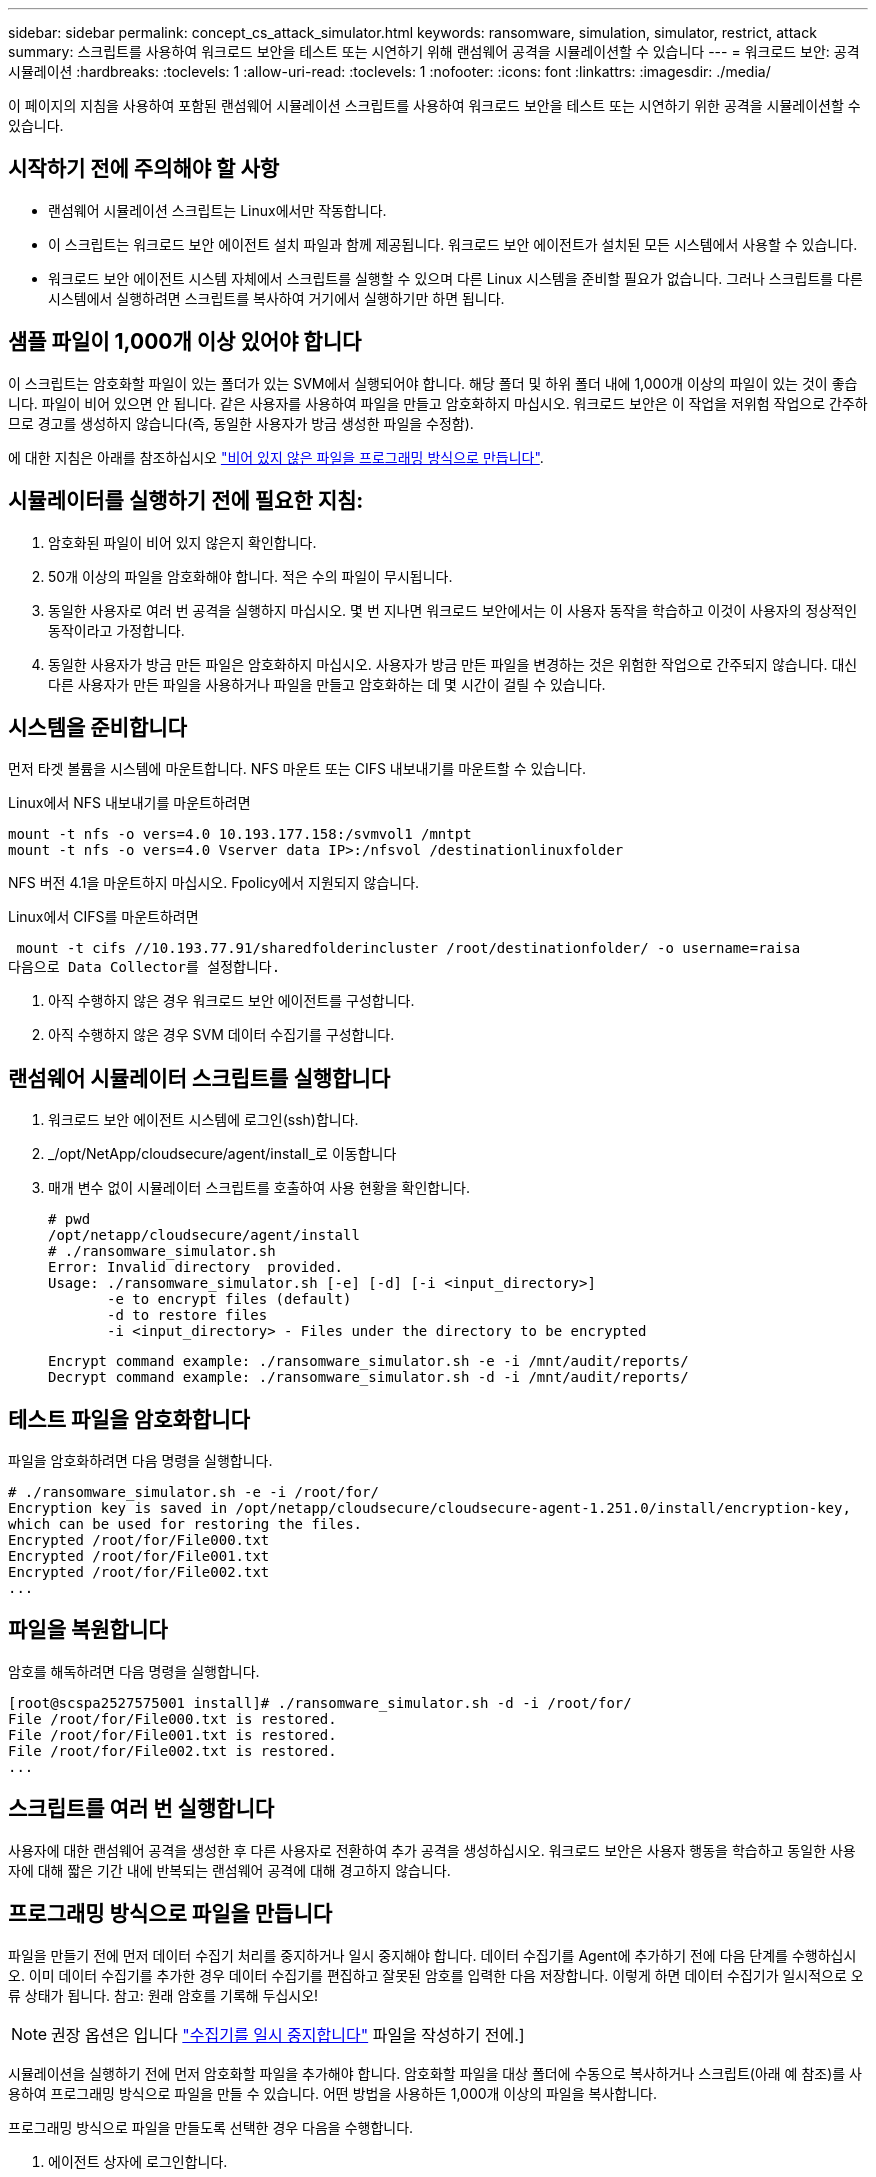 ---
sidebar: sidebar 
permalink: concept_cs_attack_simulator.html 
keywords: ransomware, simulation, simulator, restrict, attack 
summary: 스크립트를 사용하여 워크로드 보안을 테스트 또는 시연하기 위해 랜섬웨어 공격을 시뮬레이션할 수 있습니다 
---
= 워크로드 보안: 공격 시뮬레이션
:hardbreaks:
:toclevels: 1
:allow-uri-read: 
:toclevels: 1
:nofooter: 
:icons: font
:linkattrs: 
:imagesdir: ./media/


[role="lead"]
이 페이지의 지침을 사용하여 포함된 랜섬웨어 시뮬레이션 스크립트를 사용하여 워크로드 보안을 테스트 또는 시연하기 위한 공격을 시뮬레이션할 수 있습니다.



== 시작하기 전에 주의해야 할 사항

* 랜섬웨어 시뮬레이션 스크립트는 Linux에서만 작동합니다.
* 이 스크립트는 워크로드 보안 에이전트 설치 파일과 함께 제공됩니다. 워크로드 보안 에이전트가 설치된 모든 시스템에서 사용할 수 있습니다.
* 워크로드 보안 에이전트 시스템 자체에서 스크립트를 실행할 수 있으며 다른 Linux 시스템을 준비할 필요가 없습니다. 그러나 스크립트를 다른 시스템에서 실행하려면 스크립트를 복사하여 거기에서 실행하기만 하면 됩니다.




== 샘플 파일이 1,000개 이상 있어야 합니다

이 스크립트는 암호화할 파일이 있는 폴더가 있는 SVM에서 실행되어야 합니다. 해당 폴더 및 하위 폴더 내에 1,000개 이상의 파일이 있는 것이 좋습니다. 파일이 비어 있으면 안 됩니다. 같은 사용자를 사용하여 파일을 만들고 암호화하지 마십시오. 워크로드 보안은 이 작업을 저위험 작업으로 간주하므로 경고를 생성하지 않습니다(즉, 동일한 사용자가 방금 생성한 파일을 수정함).

에 대한 지침은 아래를 참조하십시오 link:#create-files-programmatically["비어 있지 않은 파일을 프로그래밍 방식으로 만듭니다"].



== 시뮬레이터를 실행하기 전에 필요한 지침:

. 암호화된 파일이 비어 있지 않은지 확인합니다.
. 50개 이상의 파일을 암호화해야 합니다. 적은 수의 파일이 무시됩니다.
. 동일한 사용자로 여러 번 공격을 실행하지 마십시오. 몇 번 지나면 워크로드 보안에서는 이 사용자 동작을 학습하고 이것이 사용자의 정상적인 동작이라고 가정합니다.
. 동일한 사용자가 방금 만든 파일은 암호화하지 마십시오. 사용자가 방금 만든 파일을 변경하는 것은 위험한 작업으로 간주되지 않습니다. 대신 다른 사용자가 만든 파일을 사용하거나 파일을 만들고 암호화하는 데 몇 시간이 걸릴 수 있습니다.




== 시스템을 준비합니다

먼저 타겟 볼륨을 시스템에 마운트합니다. NFS 마운트 또는 CIFS 내보내기를 마운트할 수 있습니다.

Linux에서 NFS 내보내기를 마운트하려면

....
mount -t nfs -o vers=4.0 10.193.177.158:/svmvol1 /mntpt
mount -t nfs -o vers=4.0 Vserver data IP>:/nfsvol /destinationlinuxfolder
....
NFS 버전 4.1을 마운트하지 마십시오. Fpolicy에서 지원되지 않습니다.

Linux에서 CIFS를 마운트하려면

 mount -t cifs //10.193.77.91/sharedfolderincluster /root/destinationfolder/ -o username=raisa
다음으로 Data Collector를 설정합니다.

. 아직 수행하지 않은 경우 워크로드 보안 에이전트를 구성합니다.
. 아직 수행하지 않은 경우 SVM 데이터 수집기를 구성합니다.




== 랜섬웨어 시뮬레이터 스크립트를 실행합니다

. 워크로드 보안 에이전트 시스템에 로그인(ssh)합니다.
. _/opt/NetApp/cloudsecure/agent/install_로 이동합니다
. 매개 변수 없이 시뮬레이터 스크립트를 호출하여 사용 현황을 확인합니다.
+
....
# pwd
/opt/netapp/cloudsecure/agent/install
# ./ransomware_simulator.sh
Error: Invalid directory  provided.
Usage: ./ransomware_simulator.sh [-e] [-d] [-i <input_directory>]
       -e to encrypt files (default)
       -d to restore files
       -i <input_directory> - Files under the directory to be encrypted
....
+
....
Encrypt command example: ./ransomware_simulator.sh -e -i /mnt/audit/reports/
Decrypt command example: ./ransomware_simulator.sh -d -i /mnt/audit/reports/
....




== 테스트 파일을 암호화합니다

파일을 암호화하려면 다음 명령을 실행합니다.

....
# ./ransomware_simulator.sh -e -i /root/for/
Encryption key is saved in /opt/netapp/cloudsecure/cloudsecure-agent-1.251.0/install/encryption-key,
which can be used for restoring the files.
Encrypted /root/for/File000.txt
Encrypted /root/for/File001.txt
Encrypted /root/for/File002.txt
...
....


== 파일을 복원합니다

암호를 해독하려면 다음 명령을 실행합니다.

....
[root@scspa2527575001 install]# ./ransomware_simulator.sh -d -i /root/for/
File /root/for/File000.txt is restored.
File /root/for/File001.txt is restored.
File /root/for/File002.txt is restored.
...
....


== 스크립트를 여러 번 실행합니다

사용자에 대한 랜섬웨어 공격을 생성한 후 다른 사용자로 전환하여 추가 공격을 생성하십시오. 워크로드 보안은 사용자 행동을 학습하고 동일한 사용자에 대해 짧은 기간 내에 반복되는 랜섬웨어 공격에 대해 경고하지 않습니다.



== 프로그래밍 방식으로 파일을 만듭니다

파일을 만들기 전에 먼저 데이터 수집기 처리를 중지하거나 일시 중지해야 합니다.
데이터 수집기를 Agent에 추가하기 전에 다음 단계를 수행하십시오. 이미 데이터 수집기를 추가한 경우 데이터 수집기를 편집하고 잘못된 암호를 입력한 다음 저장합니다. 이렇게 하면 데이터 수집기가 일시적으로 오류 상태가 됩니다. 참고: 원래 암호를 기록해 두십시오!


NOTE: 권장 옵션은 입니다 link:task_add_collector_svm.html#play-pause-data-collector["수집기를 일시 중지합니다"] 파일을 작성하기 전에.]

시뮬레이션을 실행하기 전에 먼저 암호화할 파일을 추가해야 합니다. 암호화할 파일을 대상 폴더에 수동으로 복사하거나 스크립트(아래 예 참조)를 사용하여 프로그래밍 방식으로 파일을 만들 수 있습니다. 어떤 방법을 사용하든 1,000개 이상의 파일을 복사합니다.

프로그래밍 방식으로 파일을 만들도록 선택한 경우 다음을 수행합니다.

. 에이전트 상자에 로그인합니다.
. 파일러의 SVM에서 Agent 시스템으로 NFS 내보내기를 마운트합니다. CD를 해당 폴더에 넣습니다.
. 이 폴더에서 createfiles.sh 라는 파일을 만듭니다
. 다음 줄을 해당 파일에 복사합니다.
+
....
for i in {000..1000}
do
   echo hello > "File${i}.txt"
done
echo 3 > /proc/sys/vm/drop_caches ; sync
....
. 파일을 저장합니다.
. 파일에 대한 실행 권한 확인:
+
 chmod 777 ./createfiles.sh
. 스크립트를 실행합니다.
+
 ./createfiles.sh
+
현재 폴더에 1000개의 파일이 생성됩니다.

. 데이터 수집기를 다시 활성화합니다
+
1단계에서 데이터 수집기를 비활성화한 경우 데이터 수집기를 편집하고 올바른 암호를 입력한 후 저장합니다. 데이터 수집기가 다시 실행 중 상태인지 확인합니다.

. 다음 단계를 수행하기 전에 수집기를 일시 중지한 경우 을 참조하십시오 link:task_add_collector_svm.html#play-pause-data-collector["수집기를 다시 시작합니다"].

